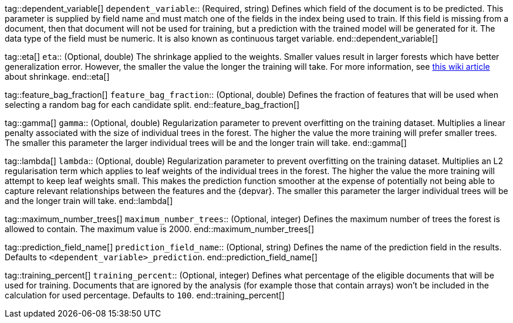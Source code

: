 tag::dependent_variable[]
`dependent_variable`::
(Required, string) Defines which field of the document is to be predicted. 
This parameter is supplied by field name and must match one of the fields in 
the index being used to train. If this field is missing from a document, then 
that document will not be used for training, but a prediction with the trained 
model will be generated for it. The data type of the field must be numeric. It 
is also known as continuous target variable.
end::dependent_variable[]


tag::eta[]
`eta`::
(Optional, double) The shrinkage applied to the weights. Smaller values result 
in larger forests which have better generalization error. However, the smaller 
the value the longer the training will take. For more information, see 
https://en.wikipedia.org/wiki/Gradient_boosting#Shrinkage[this wiki article] 
about shrinkage.
end::eta[]


tag::feature_bag_fraction[]
`feature_bag_fraction`::
(Optional, double) Defines the fraction of features that will be used when 
selecting a random bag for each candidate split. 
end::feature_bag_fraction[]


tag::gamma[]
`gamma`::
(Optional, double) Regularization parameter to prevent overfitting on the 
training dataset. Multiplies a linear penalty associated with the size of 
individual trees in the forest. The higher the value the more training will 
prefer smaller trees. The smaller this parameter the larger individual trees 
will be and the longer train will take.
end::gamma[]


tag::lambda[] 
`lambda`::
(Optional, double) Regularization parameter to prevent overfitting on the 
training dataset. Multiplies an L2 regularisation term which applies to leaf 
weights of the individual trees in the forest. The higher the value the more 
training will attempt to keep leaf weights small. This makes the prediction  
function smoother at the expense of potentially not being able to capture 
relevant relationships between the features and the {depvar}. The smaller this 
parameter the larger individual trees will be and the longer train will take.
end::lambda[]


tag::maximum_number_trees[]
`maximum_number_trees`::
(Optional, integer) Defines the maximum number of trees the forest is allowed 
to contain. The maximum value is 2000.
end::maximum_number_trees[]


tag::prediction_field_name[]
`prediction_field_name`::
(Optional, string) Defines the name of the prediction field in the results. 
Defaults to `<dependent_variable>_prediction`.
end::prediction_field_name[]


tag::training_percent[]
`training_percent`::
(Optional, integer) Defines what percentage of the eligible documents that will 
be used for training. Documents that are ignored by the analysis (for example 
those that contain arrays) won’t be included in the calculation for used 
percentage. Defaults to `100`.
end::training_percent[]